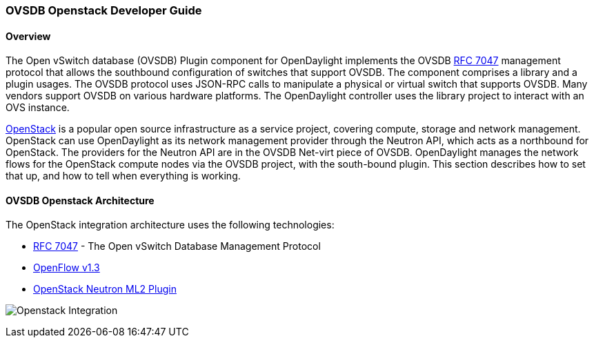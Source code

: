 === OVSDB Openstack Developer Guide

==== Overview
The Open vSwitch database (OVSDB) Plugin component for OpenDaylight implements
the OVSDB  https://tools.ietf.org/html/rfc7047[RFC 7047] management protocol
that allows the southbound configuration of switches that support OVSDB. The
component comprises a library and a plugin usages. The OVSDB protocol
uses JSON-RPC calls to manipulate a physical or virtual switch that supports OVSDB.
Many vendors support OVSDB on various hardware platforms.
The OpenDaylight controller uses the library project to interact with an OVS
instance.

http://www.openstack.org[OpenStack] is a popular open source infrastructure
as a service project, covering compute, storage and network management.
OpenStack can use OpenDaylight as its network management provider through the
Neutron API, which acts as a northbound for OpenStack. The providers for
the Neutron API are in the OVSDB Net-virt piece of OVSDB.
OpenDaylight manages the network flows for the OpenStack compute nodes via
the OVSDB project, with the south-bound plugin. This section describes how to
set that up, and how to tell when everything is working.

==== OVSDB Openstack Architecture
The OpenStack integration architecture uses the following technologies: +

* https://tools.ietf.org/html/rfc7047[RFC 7047] - The Open vSwitch Database Management Protocol
* http://www.opennetworking.org/images/stories/downloads/sdn-resources/onf-specifications/openflow/openflow-switch-v1.3.4.pdf[OpenFlow v1.3]
* https://wiki.openstack.org/wiki/Neutron/ML2[OpenStack Neutron ML2 Plugin]

image:openstack_integration.png[Openstack Integration]
